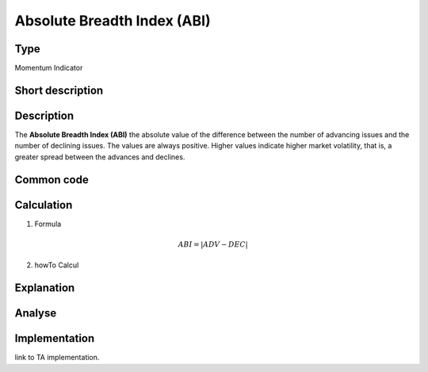 ============================
Absolute Breadth Index (ABI)
============================

Type
----
Momentum Indicator

Short description
-----------------


Description
-----------

The **Absolute Breadth Index (ABI)** the absolute value of the difference between the number of advancing 
issues and the number of declining issues. The values are always positive. Higher values indicate higher 
market volatility, that is, a greater spread between the advances and declines. 

Common code
-----------

Calculation
-----------
1. Formula

.. math::
    ABI = | ADV - DEC |

2. howTo Calcul

Explanation
-----------

Analyse
-------

Implementation
--------------
link to TA implementation.


